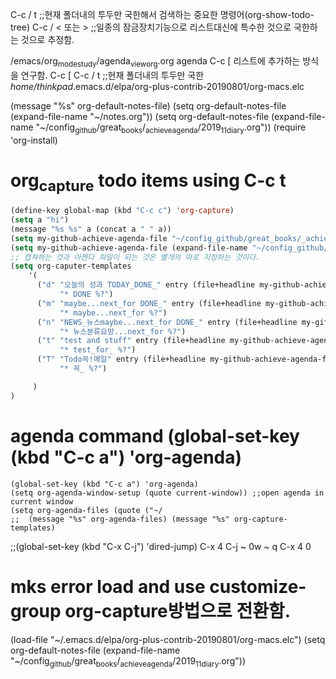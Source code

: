 

C-c / t ;;현재 폴더내의 투두만 국한해서 검색하는 중요한 명령어(org-show-todo-tree)
C-c / < 또는 > ;;일종의 잠금장치기능으로 리스트대신에 특수한 것으로 국한하는 것으로 추정함.


/emacs/org_mode_study/agenda_view_org.org
agenda C-c [ 리스트에 추가하는 방식을 연구함.
C-c [ C-c / t ;;현재 폴더내의 투두만 국한
/home/thinkpad/.emacs.d/elpa/org-plus-contrib-20190801/org-macs.elc


(message "%s" org-default-notes-file)
(setq org-default-notes-file (expand-file-name "~/notes.org"))
(setq org-default-notes-file (expand-file-name "~/config_github/great_books/_achieve_agenda/2019_11_diary.org"))
(require 'org-install)
* org_capture todo items using C-c t
#+BEGIN_SRC emacs-lisp
(define-key global-map (kbd "C-c c") 'org-capture)
(setq a "hi")
(message "%s %s" a (concat a " " a))
(setq my-github-achieve-agenda-file "~/config_github/great_books/_achieve_agenda/2019_11_diary.org")
(setq my-github-achieve-agenda-file (expand-file-name "~/config_github/great_books/_achieve_agenda/2019_11_diary.org"))
;; 캡쳐하는 것과 아젠다 파일이 되는 것은 별개의 따로 지정하는 것이다.
(setq org-caputer-templates
	'(
	  ("d" "오늘의 성과 TODAY_DONE_" entry (file+headline my-github-achieve-agenda-file "TODAY_DONE_ ")
           "* DONE %?")
	  ("m" "maybe...next_for DONE_" entry (file+headline my-github-achieve-agenda-file "임의적인 입력의 노트 ")
           "* maybe...next_for %?")
	  ("n" "NEWS_뉴스maybe...next_for DONE_" entry (file+headline my-github-achieve-agenda-file "임의적인 입력의 노트 ")
           "* 뉴스분류요망...next_for %?")
	  ("t" "test and stuff" entry (file+headline my-github-achieve-agenda-file "test ")
           "* test_for_ %?")
	  ("T" "Todo꼭!매일" entry (file+headline my-github-achieve-agenda-file "Todo꼭!매일 ")
           "* 꼭_ %?")

	 )
)

#+END_SRC

* agenda command (global-set-key (kbd "C-c a") 'org-agenda) 
#+BEGIN_SRC elisp
(global-set-key (kbd "C-c a") 'org-agenda)
(setq org-agenda-window-setup (quote current-window)) ;;open agenda in current window
(setq org-agenda-files (quote ("~/
;;  (message "%s" org-agenda-files) (message "%s" org-capture-templates)
#+END_SRC
;;(global-set-key (kbd "C-x C-j") 'dired-jump) C-x 4 C-j ~ 0w ~ q C-x 4 0


* mks error load and use customize-group org-capture방법으로 전환함.  
(load-file "~/.emacs.d/elpa/org-plus-contrib-20190801/org-macs.elc")
(setq org-default-notes-file (expand-file-name "~/config_github/great_books/_achieve_agenda/2019_11_diary.org"))
